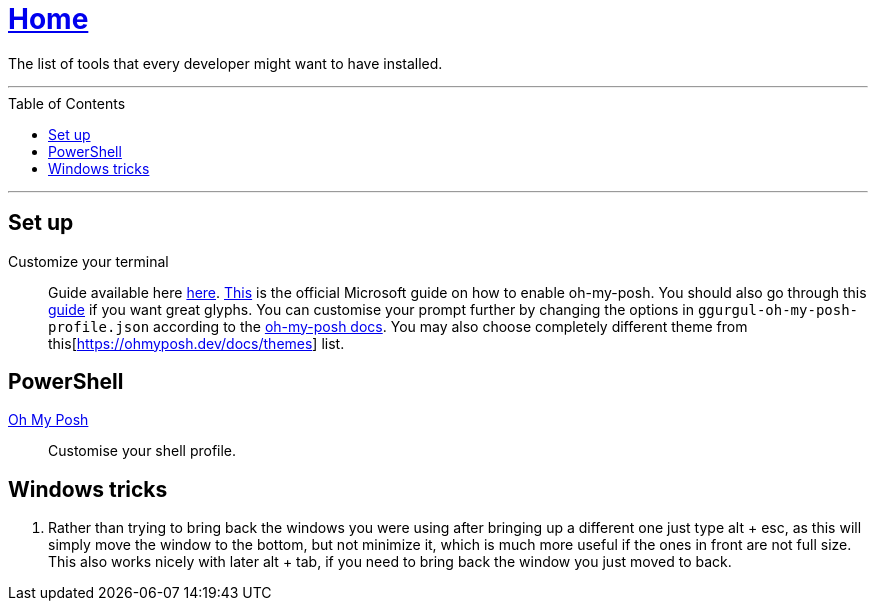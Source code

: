 :toc: macro
:oh-my-posh: https://ohmyposh.dev/[Oh My Posh]

= link:README.adoc[Home]

The list of tools that every developer might want to have installed.

---

toc::[]

---

== Set up

Customize your terminal::
Guide available here https://docs.microsoft.com/en-us/windows/terminal/install?WT.mc_id=-blog-scottha[here].
https://docs.microsoft.com/en-us/windows/terminal/tutorials/custom-prompt-setup[This] is the official Microsoft guide on how to enable oh-my-posh.
You should also go through this https://www.hanselman.com/blog/my-ultimate-powershell-prompt-with-oh-my-posh-and-the-windows-terminal[guide] if you want great glyphs.
You can customise your prompt further by changing the options in `ggurgul-oh-my-posh-profile.json` according to the https://ohmyposh.dev/docs/git[oh-my-posh docs].
You may also choose completely different theme from this[https://ohmyposh.dev/docs/themes] list.

== PowerShell

{oh-my-posh}::
Customise your shell profile.

== Windows tricks

1. Rather than trying to bring back the windows you were using after bringing up a different one just type alt + esc, as this will simply move the window to the bottom, but not minimize it, which is much more useful if the ones in front are not full size. This also works nicely with later alt + tab, if you need to bring back the window you just moved to back.
